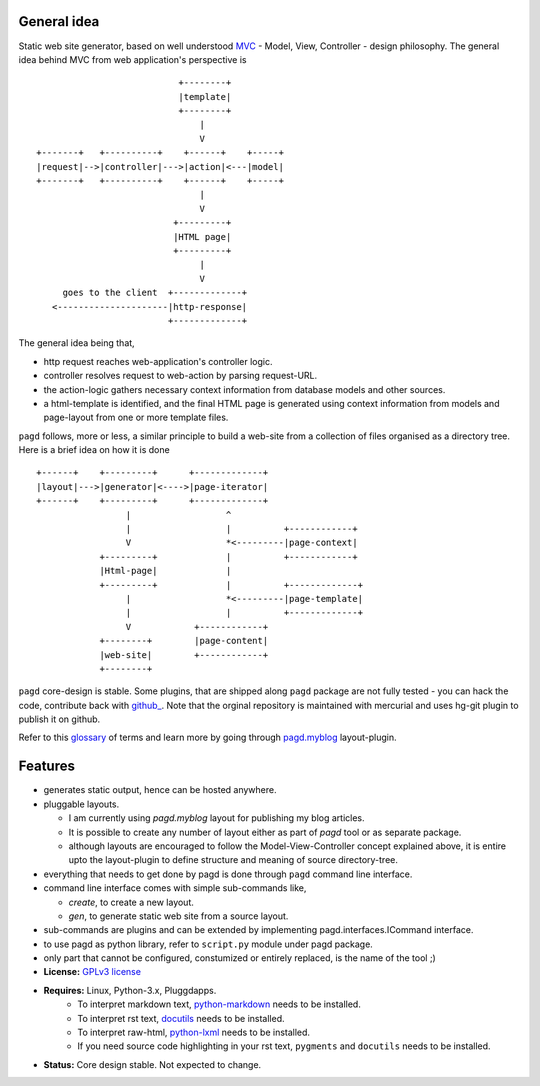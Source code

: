 General idea
------------

Static web site generator, based on well understood MVC_ - Model, View,
Controller - design philosophy. The general idea behind MVC from web
application's perspective is ::

                                      +--------+
                                      |template|
                                      +--------+
                                          |
                                          V   
           +-------+   +----------+    +------+    +-----+
           |request|-->|controller|--->|action|<---|model|
           +-------+   +----------+    +------+    +-----+
                                          |
                                          V
                                     +---------+
                                     |HTML page|
                                     +---------+
                                          |
                                          V
                goes to the client  +-------------+
              <---------------------|http-response|
                                    +-------------+


The general idea being that,

- http request reaches web-application's controller logic.
- controller resolves request to web-action by parsing request-URL.
- the action-logic gathers necessary context information from database models
  and other sources.
- a html-template is identified, and the final HTML page is generated using
  context information from models and page-layout from one or more template
  files.

``pagd`` follows, more or less, a similar principle to build a web-site from a
collection of files organised as a directory tree. Here is a brief idea on how
it is done ::


       +------+    +---------+      +-------------+
       |layout|--->|generator|<---->|page-iterator| 
       +------+    +---------+      +-------------+
                        |                  ^
                        |                  |          +------------+
                        V                  *<---------|page-context|
                   +---------+             |          +------------+
                   |Html-page|             |       
                   +---------+             |          +-------------+
                        |                  *<---------|page-template|
                        |                  |          +-------------+
                        V            +------------+
                   +--------+        |page-content|
                   |web-site|        +------------+
                   +--------+      


``pagd`` core-design is stable. Some plugins, that are shipped along ``pagd``
package are not fully tested - you can hack the code, contribute back with
`github_ <https://github.com/prataprc/pagd>`_. Note that the orginal repository
is maintained with mercurial and uses hg-git plugin to publish it on github.

Refer to this glossary_ of terms and learn more by going through pagd.myblog_
layout-plugin.

Features
--------

- generates static output, hence can be hosted anywhere.
- pluggable layouts.

  - I am currently using `pagd.myblog` layout for publishing my blog articles.
  - It is possible to create any number of layout either as part of `pagd`
    tool or as separate package.
  - although layouts are encouraged to follow the Model-View-Controller
    concept explained above, it is entire upto the layout-plugin to define
    structure and meaning of source directory-tree.

- everything that needs to get done by pagd is done through ``pagd`` command
  line interface.
- command line interface comes with simple sub-commands like,

  - `create`, to create a new layout.
  - `gen`, to generate static web site from a source layout.

- sub-commands are plugins and can be extended by implementing
  pagd.interfaces.ICommand interface.
- to use pagd as python library, refer to ``script.py`` module under pagd
  package.
- only part that cannot be configured, constumized or entirely replaced, is
  the name of the tool ;)

- **License:** `GPLv3 license`_
- **Requires:** Linux, Python-3.x, Pluggdapps.
    - To interpret markdown text, python-markdown_ needs to be installed.
    - To interpret rst text, docutils_ needs to be installed.
    - To interpret raw-html, python-lxml_ needs to be installed.
    - If you need source code highlighting in your rst text, ``pygments`` and
      ``docutils`` needs to be installed.
- **Status:** Core design stable. Not expected to change.

.. _MVC: http://en.wikipedia.org/wiki/Model-view-controller
.. _GPLv3 license:  http://www.gnu.org/licenses/
.. _python-markdown: https://pypi.python.org/pypi/Markdown
.. _docutils: https://pypi.python.org/pypi/docutils
.. _python-lxml: https://pypi.python.org/pypi/lxml
.. _pagd.myblog: ./docs/myblog.rst
.. _glossary: ./docs/glossary.rst

